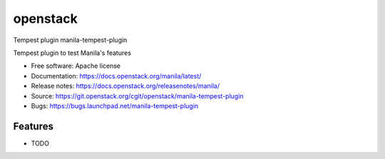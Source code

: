 ===============================
openstack
===============================

Tempest plugin manila-tempest-plugin

Tempest plugin to test Manila's features

* Free software: Apache license
* Documentation: https://docs.openstack.org/manila/latest/
* Release notes: https://docs.openstack.org/releasenotes/manila/
* Source: https://git.openstack.org/cgit/openstack/manila-tempest-plugin
* Bugs: https://bugs.launchpad.net/manila-tempest-plugin

Features
--------

* TODO
